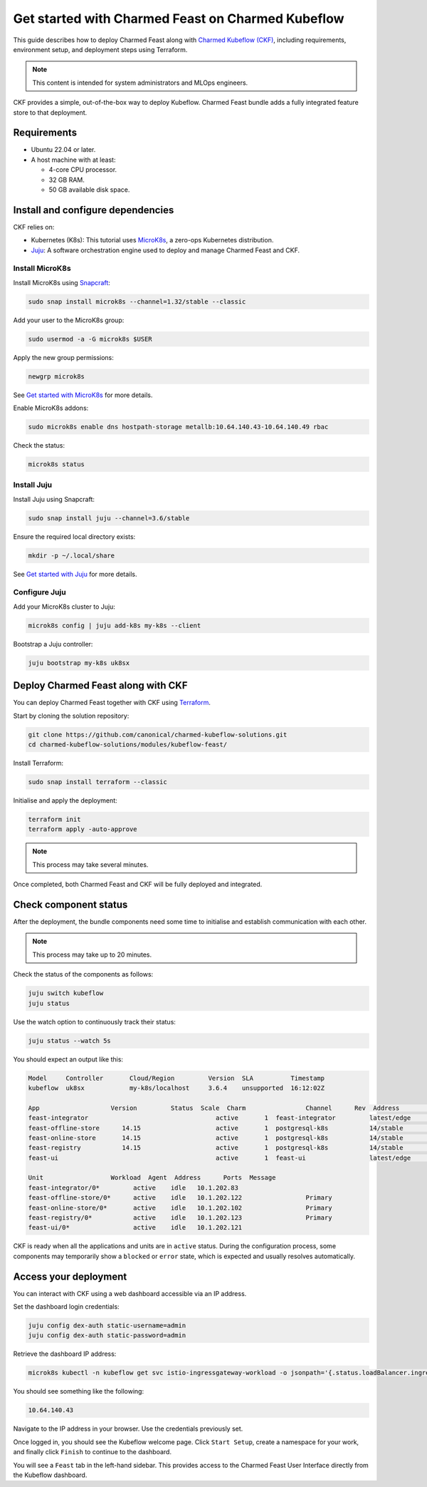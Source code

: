 Get started with Charmed Feast on Charmed Kubeflow
==================================================

This guide describes how to deploy Charmed Feast along with `Charmed Kubeflow (CKF) <https://charmed-kubeflow.io/docs>`_, 
including requirements, environment setup, and deployment steps using Terraform. 

.. note::
   This content is intended for system administrators and MLOps engineers.

CKF provides a simple, out-of-the-box way to deploy Kubeflow.
Charmed Feast bundle adds a fully integrated feature store to that deployment. 

Requirements
------------

- Ubuntu 22.04 or later.
- A host machine with at least:

  - 4-core CPU processor.
  - 32 GB RAM.
  - 50 GB available disk space.

Install and configure dependencies
----------------------------------

CKF relies on:

- Kubernetes (K8s): This tutorial uses `MicroK8s <https://microk8s.io/docs>`_, a zero-ops Kubernetes distribution.
- `Juju <https://juju.is/>`_: A software orchestration engine used to deploy and manage Charmed Feast and CKF.

Install MicroK8s
^^^^^^^^^^^^^^^^

Install MicroK8s using `Snapcraft <https://snapcraft.io/>`_:

.. code-block:: bash

   sudo snap install microk8s --channel=1.32/stable --classic

Add your user to the MicroK8s group:

.. code-block:: bash

   sudo usermod -a -G microk8s $USER

Apply the new group permissions:

.. code-block:: bash

   newgrp microk8s

See `Get started with MicroK8s <https://microk8s.io/docs/getting-started>`_ for more details.

Enable MicroK8s addons:

.. code-block:: bash

   sudo microk8s enable dns hostpath-storage metallb:10.64.140.43-10.64.140.49 rbac

Check the status:

.. code-block:: bash

   microk8s status

Install Juju
^^^^^^^^^^^^^

Install Juju using Snapcraft:

.. code-block:: bash

   sudo snap install juju --channel=3.6/stable

Ensure the required local directory exists:

.. code-block:: bash

   mkdir -p ~/.local/share

See `Get started with Juju <https://documentation.ubuntu.com/juju/3.6/tutorial/>`_ for more details.

Configure Juju
^^^^^^^^^^^^^^^

Add your MicroK8s cluster to Juju:

.. code-block:: bash

   microk8s config | juju add-k8s my-k8s --client

Bootstrap a Juju controller:

.. code-block:: bash

   juju bootstrap my-k8s uk8sx

Deploy Charmed Feast along with CKF
------------------------------------

You can deploy Charmed Feast together with CKF using `Terraform <https://developer.hashicorp.com/terraform>`_.

Start by cloning the solution repository:

.. code-block:: bash

   git clone https://github.com/canonical/charmed-kubeflow-solutions.git
   cd charmed-kubeflow-solutions/modules/kubeflow-feast/

Install Terraform:

.. code-block:: bash

   sudo snap install terraform --classic

Initialise and apply the deployment:

.. code-block:: bash

   terraform init
   terraform apply -auto-approve

.. note:: 
   This process may take several minutes. 

Once completed, both Charmed Feast and CKF will be fully deployed and integrated.

Check component status
------------------------

After the deployment, the bundle components need some time to initialise and establish communication with each other.

.. note::
   This process may take up to 20 minutes.

Check the status of the components as follows:

.. code-block:: bash

   juju switch kubeflow
   juju status

Use the watch option to continuously track their status:

.. code-block:: bash

   juju status --watch 5s

You should expect an output like this:

.. code-block:: none

   Model     Controller       Cloud/Region         Version  SLA          Timestamp
   kubeflow  uk8sx            my-k8s/localhost     3.6.4    unsupported  16:12:02Z

   App                   Version         Status  Scale  Charm                Channel      Rev  Address         Exposed  Message
   feast-integrator                                  active       1  feast-integrator         latest/edge        72  10.152.183.67   no       
   feast-offline-store      14.15                    active       1  postgresql-k8s           14/stable         495  10.152.183.66   no       
   feast-online-store       14.15                    active       1  postgresql-k8s           14/stable         495  10.152.183.236  no       
   feast-registry           14.15                    active       1  postgresql-k8s           14/stable         495  10.152.183.252  no       
   feast-ui                                          active       1  feast-ui                 latest/edge        42  10.152.183.47   no       

   Unit                  Workload  Agent  Address      Ports  Message
   feast-integrator/0*         active    idle   10.1.202.83                  
   feast-offline-store/0*      active    idle   10.1.202.122                 Primary
   feast-online-store/0*       active    idle   10.1.202.102                 Primary
   feast-registry/0*           active    idle   10.1.202.123                 Primary
   feast-ui/0*                 active    idle   10.1.202.121         

CKF is ready when all the applications and units are in ``active`` status. 
During the configuration process, some components may temporarily show a ``blocked`` or ``error`` state, which is expected and usually resolves automatically.

Access your deployment
----------------------

You can interact with CKF using a web dashboard accessible via an IP address.

Set the dashboard login credentials:

.. code-block:: bash

   juju config dex-auth static-username=admin
   juju config dex-auth static-password=admin

Retrieve the dashboard IP address:

.. code-block:: bash

   microk8s kubectl -n kubeflow get svc istio-ingressgateway-workload -o jsonpath='{.status.loadBalancer.ingress[0].ip}'

You should see something like the following:

.. code-block:: none

   10.64.140.43

Navigate to the IP address in your browser. 
Use the credentials previously set.

Once logged in, you should see the Kubeflow welcome page. 
Click ``Start Setup``, create a namespace for your work, and finally click ``Finish`` to continue to the dashboard.

You will see a ``Feast`` tab in the left-hand sidebar. 
This provides access to the Charmed Feast User Interface directly from the Kubeflow dashboard.